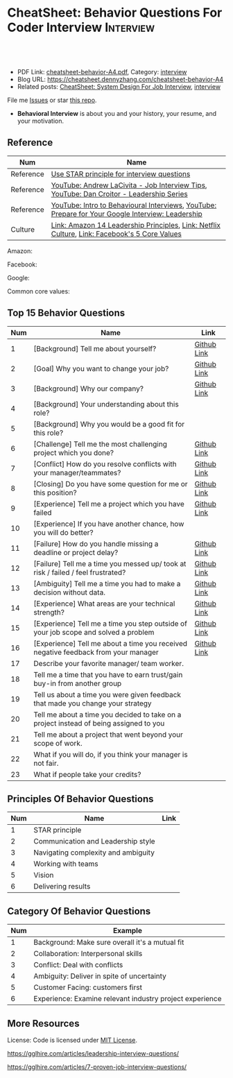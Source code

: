 * CheatSheet: Behavior Questions For Coder Interview              :Interview:
:PROPERTIES:
:type:     interview
:export_file_name: cheatsheet-behavior-A4.pdf
:END:

#+BEGIN_HTML
<a href="https://github.com/dennyzhang/cheatsheet.dennyzhang.com/tree/master/cheatsheet-behavior-A4"><img align="right" width="200" height="183" src="https://www.dennyzhang.com/wp-content/uploads/denny/watermark/github.png" /></a>
<div id="the whole thing" style="overflow: hidden;">
<div style="float: left; padding: 5px"> <a href="https://www.linkedin.com/in/dennyzhang001"><img src="https://www.dennyzhang.com/wp-content/uploads/sns/linkedin.png" alt="linkedin" /></a></div>
<div style="float: left; padding: 5px"><a href="https://github.com/dennyzhang"><img src="https://www.dennyzhang.com/wp-content/uploads/sns/github.png" alt="github" /></a></div>
<div style="float: left; padding: 5px"><a href="https://www.dennyzhang.com/slack" target="_blank" rel="nofollow"><img src="https://www.dennyzhang.com/wp-content/uploads/sns/slack.png" alt="slack"/></a></div>
</div>

<br/><br/>
<a href="http://makeapullrequest.com" target="_blank" rel="nofollow"><img src="https://img.shields.io/badge/PRs-welcome-brightgreen.svg" alt="PRs Welcome"/></a>
#+END_HTML

- PDF Link: [[https://github.com/dennyzhang/cheatsheet.dennyzhang.com/blob/master/cheatsheet-behavior-A4/cheatsheet-behavior-A4.pdf][cheatsheet-behavior-A4.pdf]], Category: [[https://cheatsheet.dennyzhang.com/category/interview/][interview]]
- Blog URL: https://cheatsheet.dennyzhang.com/cheatsheet-behavior-A4
- Related posts: [[https://cheatsheet.dennyzhang.com/cheatsheet-systemdesign-A4][CheatSheet: System Design For Job Interview]], [[https://cheatsheet.dennyzhang.com/category/interview/][interview]]

File me [[https://github.com/dennyzhang/cheatsheet.dennyzhang.com/issues][Issues]] or star [[https://github.com/dennyzhang/cheatsheet.dennyzhang.com][this repo]].

- *Behavioral Interview* is about you and your history, your resume, and your motivation. 

** Reference
| Num       | Name                                                                                             |
|-----------+--------------------------------------------------------------------------------------------------|
| Reference | [[https://www.thebalancecareers.com/what-is-the-star-interview-response-technique-2061629][Use STAR principle for interview questions]]                                                       |
| Reference | [[https://www.youtube.com/watch?v=Y-mNcEctZQY&list=PLxjGQaV8rAh31XjOpXApfzfs2L8S5gKfp][YouTube: Andrew LaCivita - Job Interview Tips]],  [[https://www.youtube.com/watch?v=B-xdfQv3I1k&list=PLLucmoeZjtMQK8T111wCvqnfOd0qGFqzL][YouTube: Dan Croitor - Leadership Series]]         |
| Reference | [[https://www.youtube.com/watch?v=PJKYqLP6MRE&t=3s][YouTube: Intro to Behavioural Interviews]], [[https://www.youtube.com/watch?v=2Cr3-et4xkI][YouTube: Prepare for Your Google Interview: Leadership]] |
| Culture   | [[https://www.amazon.jobs/en/principles][Link: Amazon 14 Leadership Principles]], [[https://jobs.netflix.com/culture][Link: Netflix Culture]], [[https://www.facebook.com/pg/facebookcareers/photos/?tab=album&album_id=1655178611435493][Link: Facebook's 5 Core Values]]     |

Amazon:
[[https://cheatsheet.dennyzhang.com/cheatsheet-behavior-A4][https://raw.githubusercontent.com/dennyzhang/cheatsheet.dennyzhang.com/master/cheatsheet-behavior-A4/amazon.jpg]]

Facebook:
[[https://cheatsheet.dennyzhang.com/cheatsheet-behavior-A4][https://raw.githubusercontent.com/dennyzhang/cheatsheet.dennyzhang.com/master/cheatsheet-behavior-A4/facebook.jpg]]

Google:
[[https://cheatsheet.dennyzhang.com/cheatsheet-behavior-A4][https://raw.githubusercontent.com/dennyzhang/cheatsheet.dennyzhang.com/master/cheatsheet-behavior-A4/google.jpg]]

Common core values:
[[https://cheatsheet.dennyzhang.com/cheatsheet-behavior-A4][https://raw.githubusercontent.com/dennyzhang/cheatsheet.dennyzhang.com/master/cheatsheet-behavior-A4/tech-feature.jpg]]

** Top 15 Behavior Questions
| Num | Name                                                                                   | Link        |
|-----+----------------------------------------------------------------------------------------+-------------|
|   1 | [Background] Tell me about yourself?                                                   | [[https://github.com/dennyzhang/cheatsheet.dennyzhang.com/blob/master/cheatsheet-behavior-A4/BEHAVIOR_QUESTIONS.org#tell-me-about-yourself][Github Link]] |
|   2 | [Goal] Why you want to change your job?                                                | [[https://github.com/dennyzhang/cheatsheet.dennyzhang.com/blob/master/cheatsheet-behavior-A4/BEHAVIOR_QUESTIONS.org#goal-what-are-you-looking-for-in-your-next-job][Github Link]] |
|   3 | [Background] Why our company?                                                          | [[https://github.com/dennyzhang/cheatsheet.dennyzhang.com/blob/master/cheatsheet-behavior-A4/BEHAVIOR_QUESTIONS.org#goal-why-xx-company-why-this-position][Github Link]] |
|   4 | [Background] Your understanding about this role?                                       |             |
|   5 | [Background] Why you would be a good fit for this role?                                |             |
|-----+----------------------------------------------------------------------------------------+-------------|
|   6 | [Challenge] Tell me the most challenging project which you done?                       | [[https://github.com/dennyzhang/cheatsheet.dennyzhang.com/blob/master/cheatsheet-behavior-A4/BEHAVIOR_QUESTIONS.org#challenge-tell-me-the-most-challenging-project-which-you-have-done][Github Link]] |
|   7 | [Conflict] How do you resolve conflicts with your manager/teammates?                   | [[https://github.com/dennyzhang/cheatsheet.dennyzhang.com/blob/master/cheatsheet-behavior-A4/BEHAVIOR_QUESTIONS.org#conflict-how-do-you-resolve-conflicts-with-your-managerteammates][Github Link]] |
|   8 | [Closing] Do you have some question for me or this position?                           | [[https://github.com/dennyzhang/cheatsheet.dennyzhang.com/blob/master/cheatsheet-behavior-A4/BEHAVIOR_QUESTIONS.org#closing-do-you-have-some-question-for-me-or-this-position][Github Link]] |
|   9 | [Experience] Tell me a project which you have failed                                   | [[https://github.com/dennyzhang/cheatsheet.dennyzhang.com/blob/master/cheatsheet-behavior-A4/BEHAVIOR_QUESTIONS.org#experience-tell-me-a-project-which-you-have-failed][Github Link]] |
|  10 | [Experience] If you have another chance, how you will do better?                       |             |
|-----+----------------------------------------------------------------------------------------+-------------|
|  11 | [Failure] How do you handle missing a deadline or project delay?                       | [[https://github.com/dennyzhang/cheatsheet.dennyzhang.com/blob/master/cheatsheet-behavior-A4/BEHAVIOR_QUESTIONS.org#failure-how-do-you-handle-missing-a-deadline-or-project-delay][Github Link]] |
|  12 | [Failure] Tell me a time you messed up/ took at risk / failed / feel frustrated?       | [[https://github.com/dennyzhang/cheatsheet.dennyzhang.com/blob/master/cheatsheet-behavior-A4/BEHAVIOR_QUESTIONS.org#failure-tell-me-a-time-you-messed-up-took-at-risk--failed--feel-frustrated][Github Link]] |
|  13 | [Ambiguity] Tell me a time you had to make a decision without data.                    | [[https://github.com/dennyzhang/cheatsheet.dennyzhang.com/blob/master/cheatsheet-behavior-A4/BEHAVIOR_QUESTIONS.org#ambiguity-tell-me-a-time-you-had-to-make-a-decision-without-data][Github Link]] |
|  14 | [Experience] What areas are your technical strength?                                   | [[https://github.com/dennyzhang/cheatsheet.dennyzhang.com/blob/master/cheatsheet-behavior-A4/BEHAVIOR_QUESTIONS.org#experience-what-areas-are-your-technical-strength][Github Link]] |
|-----+----------------------------------------------------------------------------------------+-------------|
|  15 | [Experience] Tell me a time you step outside of your job scope and solved a problem    | [[https://github.com/dennyzhang/cheatsheet.dennyzhang.com/blob/master/cheatsheet-behavior-A4/BEHAVIOR_QUESTIONS.org#experience-tell-me-a-time-you-step-outside-of-your-job-scope-and-solved-a-problem][Github Link]] |
|  16 | [Experience] Tell me about a time you received negative feedback from your manager     | [[https://github.com/dennyzhang/cheatsheet.dennyzhang.com/blob/master/cheatsheet-behavior-A4/BEHAVIOR_QUESTIONS.org#experience-tell-me-about-a-time-you-received-negative-feedback-from-your-manager][Github Link]] |
|-----+----------------------------------------------------------------------------------------+-------------|
|  17 | Describe your favorite manager/ team worker.                                           |             |
|  18 | Tell me a time that you have to earn trust/gain buy-in from another group              |             |
|  19 | Tell us about a time you were given feedback that made you change your strategy        |             |
|  20 | Tell me about a time you decided to take on a project instead of being assigned to you |             |
|  21 | Tell me about a project that went beyond your scope of work.                           |             |
|  22 | What if you will do, if you think your manager is not fair.                            |             |
|  23 | What if people take your credits?                                                      |             |
#+TBLFM: $1=@-1$1+1;N
** Principles Of Behavior Questions
| Num | Name                                | Link |
|-----+-------------------------------------+------|
|   1 | STAR principle                      |      |
|   2 | Communication and Leadership style  |      |
|   3 | Navigating complexity and ambiguity |      |
|   4 | Working with teams                  |      |
|   5 | Vision                              |      |
|   6 | Delivering results                  |      |
#+TBLFM: $1=@-1$1+1;N
** Category Of Behavior Questions
| Num | Example                                                  |
|-----+----------------------------------------------------------|
|   1 | Background: Make sure overall it's a mutual fit          |
|   2 | Collaboration: Interpersonal skills                      |
|   3 | Conflict: Deal with conflicts                            |
|   4 | Ambiguity: Deliver in spite of uncertainty               |
|   5 | Customer Facing: customers first                         |
|   6 | Experience: Examine relevant industry project experience |
#+TBLFM: $1=@-1$1+1;N
** Self-intro Background                                           :noexport:
| Num | Example                                                                  |
|-----+--------------------------------------------------------------------------|
|   1 | Walk me through your resume                                              |
|   2 | Why you left your previous job?                                          |
|   3 | What's your career goal for the next 3 years?                            |
|   4 | Talk about your working projects                                         |
|   5 | Why should we hire you?                                                  |
|   6 | Why you want to apply our company? And why current position?             |
|   7 | Describe your process for XXX. Describe daily work                       |
|   8 | Tell me about the most challenging problem you have encountered recently |
|   9 | Tell me about the most interesting project you have been working on      |
|  10 | What is your biggest challenge?                                          |
#+TBLFM: $1=@-1$1+1;N

** Self-intro Strength                                             :noexport:
| Num | Example                                                              |
|-----+----------------------------------------------------------------------|
|   1 | How will you impact the team if you join. What skills you can bring. |
|   2 | What is an accomplishment you're proud of and why?                   |
|   3 | What will you do in your free time                                   |
|   4 | Tell me about how you keep up with most updated technology.          |
|   5 | What kinds of technologies are you most excited about?               |
#+TBLFM: $1=@-1$1+1;N

#+BEGIN_HTML
<a href="https://cheatsheet.dennyzhang.com"><img align="right" width="185" height="37" src="https://raw.githubusercontent.com/dennyzhang/cheatsheet.dennyzhang.com/master/images/cheatsheet_dns.png"></a>
#+END_HTML
** Self-intro Weakness                                             :noexport:
| Num | Example                                            |
|-----+----------------------------------------------------|
|   1 | Self personality                                   |
|   2 | Different focus of skills set and domain knowledge |
#+TBLFM: $1=@-1$1+1;N

** Deal with Priority                                              :noexport:
| Num | Example                                             |
|-----+-----------------------------------------------------|
|   1 | How to trade-off on various limitations             |
|   2 | Work on a project with insufficient resource (time) |
|   3 | How to trade-off "Fast" and "Quality"               |
|   4 | Work under pressure                                 |
#+TBLFM: $1=@-1$1+1;N

** Collaboration/Ownership/Conflicts                               :noexport:
| Num | Example                                                                         | Link |
|-----+---------------------------------------------------------------------------------+------|
|   1 | Tell us about a time you were given feedback that made you change your strategy |      |
|   2 | How do you handle conflicts at work?                                            |      |
|   3 | What if people take your credits?                                               |      |
|   4 | If you happen to notice your colleagues made a mistake, what you will do?       |      |
|   5 | Tell me about a project that went beyond your scope of work.                    |      |
|   6 | Customer vs share-holder                                                        |      |
|   7 | Tell me a time you don't agree with most of your colleagues                     |      |
#+TBLFM: $1=@-1$1+1;N
#+BEGIN_HTML
<iframe style="width:120px;height:240px;" marginwidth="0" marginheight="0" scrolling="no" frameborder="0" src="//ws-na.amazon-adsystem.com/widgets/q?ServiceVersion=20070822&OneJS=1&Operation=GetAdHtml&MarketPlace=US&source=ac&ref=qf_sp_asin_til&ad_type=product_link&tracking_id=dennyzhang-20&marketplace=amazon&region=US&placement=0312337361&asins=0312337361&linkId=9215d43db678251263203c0cd79b48bc&show_border=false&link_opens_in_new_window=false&price_color=333333&title_color=0066c0&bg_color=ffffff">
</iframe>
#+END_HTML
** Communication/Team work                                         :noexport:
| Num | Example                                                               |
|-----+-----------------------------------------------------------------------|
|   1 | What are the most constructive feedback you have received previously? |
|   2 | What if you will do, if you think your manager is not fair.           |
|   3 | Describe your favorite manager/ team worker.                          |
|   4 | What if you don't get along with your tech lead?                      |
|   5 | How do you like to give and receive feedback?                         |
#+TBLFM: $1=@-1$1+1;N
#+BEGIN_HTML
<a href="https://cheatsheet.dennyzhang.com"><img align="right" width="185" height="37" src="https://raw.githubusercontent.com/dennyzhang/cheatsheet.dennyzhang.com/master/images/cheatsheet_dns.png"></a>
#+END_HTML

** Deal With Failure                                               :noexport:
| Num | Example                                                                 | Link |
|-----+-------------------------------------------------------------------------+------|
|   1 | How do you handle missing a deadline or project delay?                  |      |
|   2 | Tell me a time you messed up/ took at risk / failed / feel frustrated?  |      |
|   3 | Talk about difficulties / failures / tough time in project.             |      |
|   4 | What's the most difficult decision you've had to make recently, and why |      |
|   5 | What's the biggest mistake you have made?                               | [[https://www.myperfectresume.com/how-to/interview-tips/what-is-the-biggest-mistake-youve-made][link]] |
|   6 | What would you change about your project if you did it all over again?  |      |
#+TBLFM: $1=@-1$1+1;N                                                                     

** Leadership                                                      :noexport:
| Num | Example                                                                                   |
|-----+-------------------------------------------------------------------------------------------|
|   1 | Tell me about a time when ...                                                             |
|   2 | Give an example of a time you managed a difficult employee, and how you overcame it.      |
|   3 | How do you deal with people who disagree with you?                                        |
|   4 | Walk me through a time you managed a complex team project. How you approach and delegate? |
|   5 | Tell me about the best leader or manager you ever had                                     |
#+TBLFM: $1=@-1$1+1;N                                                                     

** Value Customers                                                 :noexport:
| Num | Example                                                                                  |
|-----+------------------------------------------------------------------------------------------|
|   1 | How do you plan to ensure that your focus is always on improving the customer experience |
|   2 | (?) Tell me about a time you had to think outside the box to complete a task.            |
|   3 | Customer benefits vs Share-holder's benefits                                             |
#+TBLFM: $1=@-1$1+1;N                                                                     

** More Resources
License: Code is licensed under [[https://www.dennyzhang.com/wp-content/mit_license.txt][MIT License]].

https://gglhire.com/articles/leadership-interview-questions/

https://gglhire.com/articles/7-proven-job-interview-questions/
#+BEGIN_HTML
<a href="https://cheatsheet.dennyzhang.com"><img align="right" width="201" height="268" src="https://raw.githubusercontent.com/USDevOps/mywechat-slack-group/master/images/denny_201706.png"></a>

<a href="https://cheatsheet.dennyzhang.com"><img align="right" src="https://raw.githubusercontent.com/dennyzhang/cheatsheet.dennyzhang.com/master/images/cheatsheet_dns.png"></a>
#+END_HTML
* org-mode configuration                                           :noexport:
#+STARTUP: overview customtime noalign logdone showall
#+DESCRIPTION:
#+KEYWORDS:
#+LATEX_HEADER: \usepackage[margin=0.6in]{geometry}
#+LaTeX_CLASS_OPTIONS: [8pt]
#+LATEX_HEADER: \usepackage[english]{babel}
#+LATEX_HEADER: \usepackage{lastpage}
#+LATEX_HEADER: \usepackage{fancyhdr}
#+LATEX_HEADER: \pagestyle{fancy}
#+LATEX_HEADER: \fancyhf{}
#+LATEX_HEADER: \rhead{Updated: \today}
#+LATEX_HEADER: \rfoot{\thepage\ of \pageref{LastPage}}
#+LATEX_HEADER: \lfoot{\href{https://github.com/dennyzhang/cheatsheet.dennyzhang.com/tree/master/cheatsheet-behavior-A4}{GitHub: https://github.com/dennyzhang/cheatsheet.dennyzhang.com/tree/master/cheatsheet-behavior-A4}}
#+LATEX_HEADER: \lhead{\href{https://cheatsheet.dennyzhang.com/cheatsheet-behavior-A4}{Blog URL: https://cheatsheet.dennyzhang.com/cheatsheet-behavior-A4}}
#+AUTHOR: Denny Zhang
#+EMAIL:  denny@dennyzhang.com
#+TAGS: noexport(n)
#+PRIORITIES: A D C
#+OPTIONS:   H:3 num:t toc:nil \n:nil @:t ::t |:t ^:t -:t f:t *:t <:t
#+OPTIONS:   TeX:t LaTeX:nil skip:nil d:nil todo:t pri:nil tags:not-in-toc
#+EXPORT_EXCLUDE_TAGS: exclude noexport
#+SEQ_TODO: TODO HALF ASSIGN | DONE BYPASS DELEGATE CANCELED DEFERRED
#+LINK_UP:
#+LINK_HOME:
* misc                                                             :noexport:

[[color:#c7254e][Common Pitfalls To Avoid:]]

1. Fake something to make yourself look better.
- Take credits of others' work.
- Show signals of being negative or no energy

[[color:#c7254e][Fundamental Questions:]]

1. Why you want to join us? [[color:#c7254e][How you can benefit from us]].
- What you can provide? [[color:#c7254e][How we can benefit from you]].
- [[color:#c7254e][Self Intro]]: Introduce your experience and yourself.

| Talk to the point + solid supportings | Interviewers can easily get tired or distracted.                                    |
| Hands-on experience matters           | Point our your relevant working experience for current topic                        |
* https://www.1point3acres.com/bbs/forum.php?mod=viewthread&tid=209651&extra=page%3D1%26filter%3Dsortid%26sortid%3D192%26sortid%3D192 :noexport:
* TODO https://www.1point3acres.com/bbs/forum.php?mod=viewthread&tid=307462&extra=page%3D1%26filter%3Dsortid%26orderby%3Dheats%26sortid%3D311%26sortid%3D311%26orderby%3Dheats :noexport:
* TODO Google behavior questions                                   :noexport:
Google 很少问 BQ,准备下面几个就够用了:
自我介绍
Resume 上的内容
Why Google
Greatest experience or project
* TODO https://www.1point3acres.com/bbs/thread-551630-1-1.html     :noexport:
* TODO 首先要避免 pre-commitment, 对于"你期待的薪资是多少？"这个问题 :noexport:
If you do not mind, can you tell me the rage of SDE 2 at XXX?

huh, it depends, by the way, what is the earliest date I can start work?

https://www.1point3acres.com/bbs/forum.php?mod=viewthread&tid=533501&extra=page%3D7%26filter%3Ddigest%26digest%3D1%26sortid%3D192%26digest%3D1%26sortid%3D192
谈谈如何与HR negotiate package|一亩三分地求职版
* TODO https://www.1point3acres.com/bbs/thread-563886-1-1.html     :noexport:
* TODO What are key events in your work history                    :noexport:
https://www.facebook.com/careers/life/preparing-for-your-software-engineering-interview-at-facebook/
Know yourself: Take the time to review your own resume as your interviewer will almost certainly ask about key events in your work history.
* #  --8<-------------------------- separator ------------------------>8-- :noexport:
* TODO questions                                                   :noexport:
https://www.1point3acres.com/bbs/thread-560499-1-1.html
面狗家的下面必看啊（怕惹麻烦所以加个隐藏）
以前狗家5轮都是coding或者system design（除非你面的是manager）.大约半年前加了一个behavioral and leaderhsip round,所以如果你是L3,你会有4轮coding和一个BQ.但是HR好像没有给很多hint怎么准备.题目无非就是你讲故事,或者问你这个情况你会怎么做.大家不要误会那个leadership是要怎么管理别人.老美的leadership含义很广,对L3/4/5来说,leadership其实是怎么管理自己-自己的项目,进度,成长,沟通等等.Behavioral那都是common sense了,team work什么的.

亚麻的那个军规16条很好,可以做基础.狗家自己特别的是:
- 你得能管理自己的项目和进度,能够prioritize自己的项目.根据什么标准prioritize？你自己的喜好吗？亚麻军规里其实有,我不敢说的太明了.其实都是common sense
- 需求不明确怎么办？你会自己想办法吗？还是依赖别人？Project的需求总在变,你会撂摊子不干了,或者抱怨连天吗？
- 亚麻里有个having backbone,那是指manager.如果你的同事做了不好的事或者决定呢？你会视而不见或者和稀泥吗？想想狗家"不做恶"的信条,想想你怎么融入啊？

需要准备至少3-4个故事,比如怎么处理和team里的人的conflict,项目要miss deadline了怎么办的等等.实在没有？那也要编啊.一定要有细节,因为面试官会问得很细.还有一句"废话",要显示出你对产品的热情,对自己职业的热情,而不是就安于一个"码农",说说你怎么提高自己的,online course? open source project？

说实话我不觉得这种对非manager的BQ面试有什么用,只能过滤一下无脑的愣头青吧.但是你只要知道面试官想听的keyword,还是比涮题简单的吧.

另外,我们写面试报告的时候,不能用he or she,就是不想透露任何在HC环节能引起歧视的信息,包括年龄,种族等等.狗家在这点上真是很nice和认真的.所以大家回答问题的时候,可千万别一不小心说漏了嘴.那很可能是一票否决.
* TODO 问BQ(behavioral question)时,他们到底在问什么               :noexport:
https://www.1point3acres.com/bbs/thread-566677-1-1.html
#+BEGIN_EXAMPLE
历时2个多月的刷题和无数拒信后,楼主终于转专业上岸了,写一些关于BQ的经验回报地里吧.关于我认为的BQ问题的潜台词,我给您翻译翻译,这些BQ到底在问什么？现在BQ越来越重要了,我碰到两次面试,有一轮就是只问BQ,连续40分钟BQ快问快答,人都要疯掉了,说得口干舌燥.这里写一些常见的BQ吧,基本属于必考感觉.

介绍一个你最喜欢的项目？介绍下简历？介绍下自己？

翻译:有没有看职位要求？说说职位要求要找什么人？你是这样的人么？介绍一个你最符合这个职位要求的项目,最后强调你是good fit

你最大的缺点/失败？

翻译:你一个无伤大雅的小缺点/失败是什么？你从以前的哪个项目知道自己有这个缺点/失败？知道以后学到了什么教训？在后面哪个项目中吸取了这个教训,做了什么,取得了什么结果？

你最大的优点？

翻译:我知道你很牛,你哪个特质最符合这个职位的要求,并且在最后强调你的某某优点让你是一个good fit for this position

为什么选我们这个公司？

翻译:公司的mission是什么？我的career goal和你们公司的mission完美契合;职位的要求是什么？我的背景和能力和这个职位的要求完美契合.最后强调你是good fit

怎么知道这个职位的？

翻译:如实回答就行,我一般都说career fair和公司的工程师聊了聊,关键是最后要再重复一遍,据我了解,这个职位是干啥或者需要啥,我以前也在做这个或者有相关的技能,所以good fit

队友/同事不干活/很难相处咋办？

翻译:你有没有经常和队友/同事主动沟通？你愿不愿意为了团队,帮队友/同事分担一些工作？能不能以非常职业的方式解决这个问题？

队友/同事不同意你的观点咋办？

翻译:你有没有自己花一些时间做一个数字化（quantitative）的比较？有没有向队友/同事提交一个详细的报告或者比较（report/strong case）来说服ta？会不会有效的沟通？

你怎么定义成功？

翻译:一般我都说达到自己制定的目标就算成功,这样容易说;那就可以理解为你有没有为自己制定目标？你的目标是啥？你现在完成的怎么样？未来在这个公司想怎么发展自己？（develop tech stack,gain more domain knowledge,see myself in postion of senior engiener in xx years）

被安排了一个很难的任务咋办？

翻译:你会不会和你的老板沟通？你会不会和你的同事沟通？你会不会提出合理的要求？能不能以非常职业的方式解决这个问题？

任务的due被提前了咋办？有没有身背数个deadline的经历？
以下内容需要积分高于 20 您已经可以浏览

翻译:你是怎么管理你的时间的？比如日历上设置好项目,还有提醒;你会不会根据工作的优先级安排你的时间？你会不会为了项目组的整体利益考虑（best interest of my team）,舍弃一些个人利益？比如为了毕设,自己的考试就不投入太多时间;会不会和别人沟通寻找解决方案？如果你是组长,你知道due提前了会不会采取措施？比如立刻开会,重新安排这个项目后面的任务和时间节点.

为什么你是xx专业,却想做sde/ds/mle？

翻译:你之前哪段项目/实习经历做了有关sde/ds/mle的啥？你产生了啥影响,取得了啥结果？你是不是很享受你的产出？（是,所以我想转）
#+END_EXAMPLE
* Review behavior question                                         :noexport:
- There are lots of common-sense and easy tips
  Before fighting back, understand what they want? Might not be as much as you thought.
  For credential management, no plain text are common sense. But kepts getting ignored.
* #  --8<-------------------------- separator ------------------------>8-- :noexport:
* TODO local notes                                                 :noexport:
** TODO How to nail down a tech person                             :noexport:
** TODO How to avoid shitty project?                               :noexport:
* TODO amazon leadership                                           :noexport:
https://leetcode.com/discuss/interview-question/437082/amazon-behavioral-questions-leadership-principles-lp
1.https://interviewgenie.com/blog-1/category/Amazon+interviews
2.https://www.youtube.com/channel/UCw0uQHve23oMWgQcTTpgQsQ/playlists
3.https://medium.com/@scarletinked/are-you-the-leader-were-looking-for-interviewing-at-amazon-8301d787815d

Tell me about a situation where you had a conflict with someone on your team. What was it about? What did you do? How did they react? What was the outcome?

Give an example of when you saw a peer struggling and decided to step in and help. What was the situation and what actions did you take? What was the outcome?
Tell me about a time you committed a mistake?

Tell me about a time when your earned your teammate's trust?

Tell me about a time when you couldn't meet your deadline?

Tell me about a time when your teammate didn't agree with you? What did you do?

Tell me about a time when you invented something?

Tell me about a time when you took important decision without any data?

Tell me about a time when you helped one of your teammates?

Have you ever been in a situation where you had to make a choice among a few options, but did not have a lot of time to explore each option

Have you ever failed at something? What did you learn from it?

name time when you went out of your way to help someone?

Time when you came up with novel solution.
Received negative feedback from manager and how you responded.
Time when you went above and beyond your job responsibilities.
Time when you did not have enough data and had to use judgement to make decision.
Time when you helped someone in their work.
Time when you helped someone grow in career and it benefited them.
Time when you helped someone grow but did not benefit them.
Time when you were 75% through a project and realized you had the wrong goal.
Time when your team members were not supporting something but you pushed and went for a more optimal solution.
Time when you pushed back a decision from your management for better long term benefits.
Time when you failed to meet your commitment

Tell me about yourself. Tell me about a project you're working on.

Time when you were working on a project on a time constraint

Time when you didn't meet a deadline

Time when you needed help from somebody

Tell me about yourself.
Tell me about a time you had to help a team member struggling with a task.
Tell me about a time you faced an obstacle and how you overcame it.

Tell me about one of your projects?
Tell me about one of your projects so the same as the first guy.
Tell me a time you took some on some risk

Have you ever gone out of your way to help a peer? (ownership)
Have you ever had to make a tough decision without consulting anybody? (bias for action)
asked me about my past projects that I've worked on and gave me detailed explaination about the Internship.

Tell me about a time when you learned new technologies
Tell me about a time when you took a decision on your own without the manager's prior approval
Tell me about a time you had multiple solutions and you had to select an optimal one

Tell me about a time when you innovated and exceeded the expectation

Tell me about a time where you had to make a decision based on limited information and how it impacted the outcome.

Tell me about a time where you had limited time and how it impacted

Tell me about a time where you did not know something and how you tackled it(Something related to it)

first one was about handling a tight deadline, second is setbacks on projects?

Handling a tight deadline
How would you help a new employee who is facing technical difficulties?

disagree and commit and ownership LPs.

Tell me about your yourself (the general icebreaker).
Tell me about tim when you faced a difficult challenge.
Tell me about a time when you needed help from someone during a project.

Tell me about a time when you thought of an unpopular idea.
Tell me about a time when you had to decide upon something without consulting your superior.
Tell me about a time when you had to face tight time constraints during a project.

Tell me about yourself.
Tell me about a time when you did not meet your deadlines for a project.
Tell me about a time when you had conflicting ideas with your teammates and how did you resolve them?

a project you're proud of
a time when you faced a setback initially but still achieved the goal.
a time when you had to cut corners to meet a deadline

"Tell me about a time when you felt under pressure that you wouldn't be able to get something done or had to take a pivot at the last minute"

I will update the list regularly
Hope this helps

Source: LeetCode Interview experiences!!!!
* [面试经验] LP/Behavior Question面试需要注意的细节 - 面试官是怎么想的 :noexport:
https://www.1point3acres.com/bbs/forum.php?mod=viewthread&tid=580119

#+BEGIN_EXAMPLE
在亚麻工作了三年多,作为面试官/shadower也参加了三十多场面试,感觉Behavior question上华人多少有些吃亏,想在这里总结一下.
以下说的都是个人体验,如果不认同/有补充的话欢迎友好讨论.

Behavior Question首先最大的一点是要真实.面试官问LP目的是为了招进来一个不仅代码能力强而且工作靠谱沟通顺畅的同事,而不是招个满嘴跑火车的人当码农.

要能够给面试官真实的感觉,回答要具体有逻辑.比如说面试官问:
Why our company?（不过据我所知这个问题不是亚麻的风格,一般除非你背景和职位很不符合才会这么问）
回答This is my dream company就不是一个很具体的答案,把work hard have fun make history背出来也不行（背这个可能还会让面试官觉得你姿态太低）.要指出公司的特色,解释为什么这种特色吸引你.如果投的是具体的role,顺便也解释一下为什么申请这个组/部门而不是别的.
比如亚马逊就是业务范围广,云服务领先,非常有执行力和创造力并且Customer-centric（AWS/Alexa/kindle 都是先驱性的产品）.在亚马逊工作能够让我有很多学习的机会.AWS这么大的scale的云服务,其中的Technical Challenge非常的让我感兴趣.

一般BQ会从简历问题开始问,简历上的项目经历不要写的太大,实事求是的写,不然问出来实际内容和简历描述相差甚远就尴尬了.面试官会就着一些技术细节问,目的是为了确保你真的做过这个项目.

亚麻的LP是有公开题库的,回答根据STAR原则就好.还是要具体有干货,当然是以不违反前公司隐私的前提下.

新人/工作经验不多的人没有什么decision making的经历,因此最容易问的是Deliver result,dive deep和ownership,其次是learn and be curious.
Dive deep和ownership大部分情况下是互通的.我见过最具体的一个例子,技术细节记不清了.说Interviewee在看dashboard时发现产品（当然他事先介绍过这个产品大概内容和构造）的performance not stable,latency graph has unexpected spike.他自学了一个profiling tool（他说了名字我不记得了）在分析性能之后找到了bug并且提升了产品性能和稳定性.他还简单介绍了一下这个bug是多线程死锁后造成的,因为死锁后有timeout和retry所以产品功能上没有影响.然后他利用这个profiling tool设置了新的alarm帮助更好地发现类似的bug.这个例子可以横跨learn and be curious, ownership 和 diving deep,很有说服力.

有几年工作经历的面试会有一些decision making experience,这种情况下会问are right a lot, having backbone, disagree&commit这些.总的来说我们要给自己建立的人设是积极沟通/解决问题,积极help team and product to improve.

有些tricky的问题,比如队友不干活怎么办,简单的回答"把活揽了"或者"跟老板告状"都是不合适的.还是要表现自己努力带领队友提升.举例(我现编的）:
My teammate needs a lot of help on debugging. when I helped him debugging, I realized his developing tool wasn't well setup and he was using merely print log to debug. I coached him to use the XXX and shared a few learning material to him. his developing speed was improved.
或者My teammate was not making progress on a project, so I asked to help and found out he was stuck in a dilemma, where coding modularity and performance conflicts and he couldn't make a decision. We went through a few design patterns and searched some language features, and realized that the XX feature of XX language can help solving this issue. In the end He was able to finish the project successfully.

还有些tricky的题比如你有没有出于紧急情况下"先斩后奏"过.这个是考察Deliver result但同时也牵涉all right a lot,反映的是你在时间紧迫的状态下做出了自己认为最有利于customer的决定（要解释为什么你认为这么做有利于customer）,并且事后证明确实保护了customer的利益.需要注意的是当时未经讨论批准的decision不能是一个 one way door,不然可能就把后人坑了.

如果面亚麻BQ的话,建议准备一个product management的例子（deal with ambiguity啊,赶deadline啊之类的）,一个debug 例子（dive deep）,一个solve challenging problem的例子,一个teamwork的例子.最后严重不建议编例子！！举的例子最好都是真的,不然面试官一眼能看出来,就着技术细节多问几句就露馅了.骗人是很大的negative datapoint！

面试官也是人,招的是未来的同事,就想象一下靠谱的同事应该是什么样的,往这上面靠就好了.然后想说的是大家在家还要多多练口语,不然出现单词说串了或者意思表达不明确就很亏,说话不用急不用赶,想清楚了慢慢说.我就先想到哪写到哪吧,有别的再加.
post_newreply
#+END_EXAMPLE
* [面试经验] 亚麻详细准备经过 BQ准备资料                           :noexport:
https://www.1point3acres.com/bbs/forum.php?mod=viewthread&tid=532862
* What you learned as a team lead, compared to individual contributor :noexport:
What's the role of team lead

- Don't get emotional
- Avoid holding too much ego
- Be sharp yet emphathy
- Keep practical
* amazon BQ                                                        :noexport:

** Tell me about yourself/ Tell me about your background

** Why Amazon

** Why this position

** Why leaving your current company

** Your strength

** Your weakness

** Tell me about a project that your most proud of

** Tell me about the most challenging project you worked on

** Tell me about a project that you had failed

** Tell me about a time you took risk and succeed/failed

** Tell me about a time you have to change the status quo

** Tell me about a time you had to deal with tight deadline and you were able/not able to meet the target

** Tell me about a time you had conflict with your manager/peer/colleagues

** Tell me about a time you come up with a simple solution to a complex problem

** Tell me about a time you come up with a new approach to an old problem

** Tell me about a time you received negative feedback from your manager

** Tell me about a time you made a decision without your manager's approval

** Tell me about a time you had to make a decision when there is not enough data or information

** Tell me about a time you were assigned a project with unclear responsibility

** Tell me about a time you had to sacrifice short term gains for the long term goals

** Tell me about a time you were 50%/75% on a project and found you have made a mistake and have to change direction

** Tell me about a time you came up with a solution that customer didn't ask and they end up like it

** Tell me about a time that customer tell you they want something but you know that's not really what they want

** Tell me about a time you had to convince the team/convinced by the team

** Tell me about a project that you have to overcome big obstacle

** Tell me about an experience that you have to earn trust/gain buy-in from another group

** Tell me about a time you step outside of your job scope and solved a problem

** What is your proudest/biggest innovation

** How do you select metric to measure your project success

** Have you ever learn something new by yourself and end up using what you learn to solve problems at work

** If you have conflicting goals, how do you make trad-off

** Tell me about a time you have to seek outside help to dive deep on a problem to find the solution

** Tell me about a time you decided to take on a project instead of being assigned to you
* Negogiate for the compensation                                   :noexport:
https://medium.com/@bayareabelletrist/how-i-negotiated-a-software-engineer-offer-in-silicon-valley-f11590f5c656

- When I counter-offered, I never used solid numbers - I gave ranges.

#+BEGIN_EXAMPLE
Recruiter: So, what do you think?

You: That's an interesting offer. I think it's probably in the
ballpark, but it's not something I'm going to sign right now. I'm
going to wait until I hear back from the other places I'm speaking to.
#+END_EXAMPLE

#+BEGIN_EXAMPLE
Me: Hey, I finally heard back from Baz LLC. Their offer came in a lot
higher than I was expecting. They offered $150,000 in base, $200,000
in stock, and $40,000 in signing. That being said I think the work
FooCorp aligns more closely with my interests, so I'd really like to
make something work with you guys. Can we do what we can to get to
those numbers? I'd love to figure this out.

FooCorp: Wow, that's a good offer. Keep in mind FooCorp is {making the
world a better place / has amazing potential / is better for your
career} and I would hope you wouldn't be deciding based on a
paycheck. I don't know if we can match that offer exactly, but I'll
see what we can do.
#+END_EXAMPLE
* 一亩三分地的分享                                                 :noexport:
https://www.1point3acres.com/bbs/thread-551630-1-1.html
详细亚麻bq准备心得,附上我整理的大量题目.|一亩三分地求职（非面经）版

https://www.1point3acres.com/bbs/thread-601777-1-1.html
从没写过代码到一线大厂,我的五年转专业之路|一亩三分地求职（非面经）版

https://www.1point3acres.com/bbs/thread-574605-1-1.html
狗家BQ类问题考点|一亩三分地求职（非面经）版
* TODO Examining Goals In Beavhior Interviews                      :noexport:
- Help a team to succeed, even if you're not their leaders
